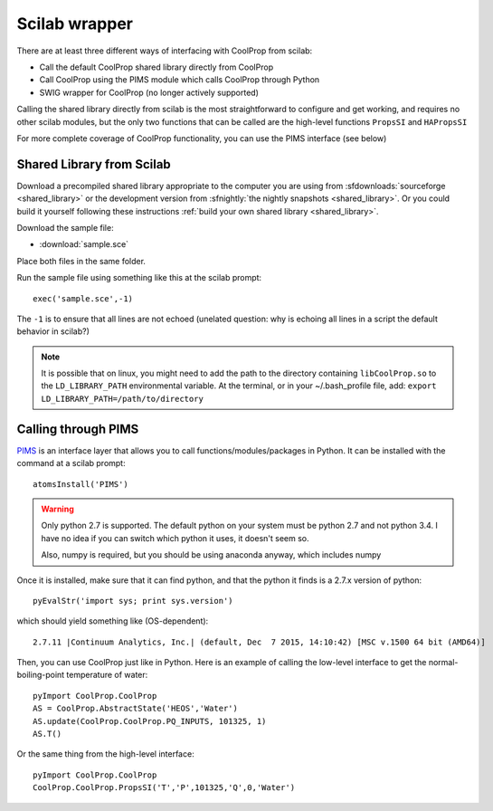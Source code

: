 .. _Scilab:

**************
Scilab wrapper
**************

There are at least three different ways of interfacing with CoolProp from scilab:

* Call the default CoolProp shared library directly from CoolProp
* Call CoolProp using the PIMS module which calls CoolProp through Python
* SWIG wrapper for CoolProp (no longer actively supported)

Calling the shared library directly from scilab is the most straightforward to configure and get working, and requires no other scilab modules, but the only two functions that can be called are the high-level functions ``PropsSI`` and ``HAPropsSI``

For more complete coverage of CoolProp functionality, you can use the PIMS interface (see below)

Shared Library from Scilab
==========================
Download a precompiled shared library appropriate to the computer you are using from :sfdownloads:`sourceforge <shared_library>` or the development version from :sfnightly:`the nightly snapshots <shared_library>`.  Or you could build it yourself following these instructions :ref:`build your own shared library <shared_library>`.
    
Download the sample file: 

* :download:`sample.sce`

Place both files in the same folder.

Run the sample file using something like this at the scilab prompt::

    exec('sample.sce',-1)
    
The ``-1`` is to ensure that all lines are not echoed (unelated question: why is echoing all lines in a script the default behavior in scilab?)

.. note:: 

    It is possible that on linux, you might need to add the path to the directory containing ``libCoolProp.so`` to the ``LD_LIBRARY_PATH`` environmental variable.  At the terminal, or in your ~/.bash_profile file, add: ``export LD_LIBRARY_PATH=/path/to/directory``

Calling through PIMS
====================
`PIMS <https://atoms.scilab.org/toolboxes/PIMS>`_ is an interface layer that allows you to call functions/modules/packages in Python.  It can be installed with the command at a scilab prompt::

    atomsInstall('PIMS')

.. warning::

    Only python 2.7 is supported.  The default python on your system must be python 2.7 and not python 3.4.  I have no idea if you can switch which python it uses, it doesn't seem so.
    
    Also, numpy is required, but you should be using anaconda anyway, which includes numpy

Once it is installed, make sure that it can find python, and that the python it finds is a 2.7.x version of python::

    pyEvalStr('import sys; print sys.version')
    
which should yield something like (OS-dependent)::

    2.7.11 |Continuum Analytics, Inc.| (default, Dec  7 2015, 14:10:42) [MSC v.1500 64 bit (AMD64)]
    
Then, you can use CoolProp just like in Python. Here is an example of calling the low-level interface to get the normal-boiling-point temperature of water::

    pyImport CoolProp.CoolProp
    AS = CoolProp.AbstractState('HEOS','Water')
    AS.update(CoolProp.CoolProp.PQ_INPUTS, 101325, 1)
    AS.T()

Or the same thing from the high-level interface::

    pyImport CoolProp.CoolProp
    CoolProp.CoolProp.PropsSI('T','P',101325,'Q',0,'Water')